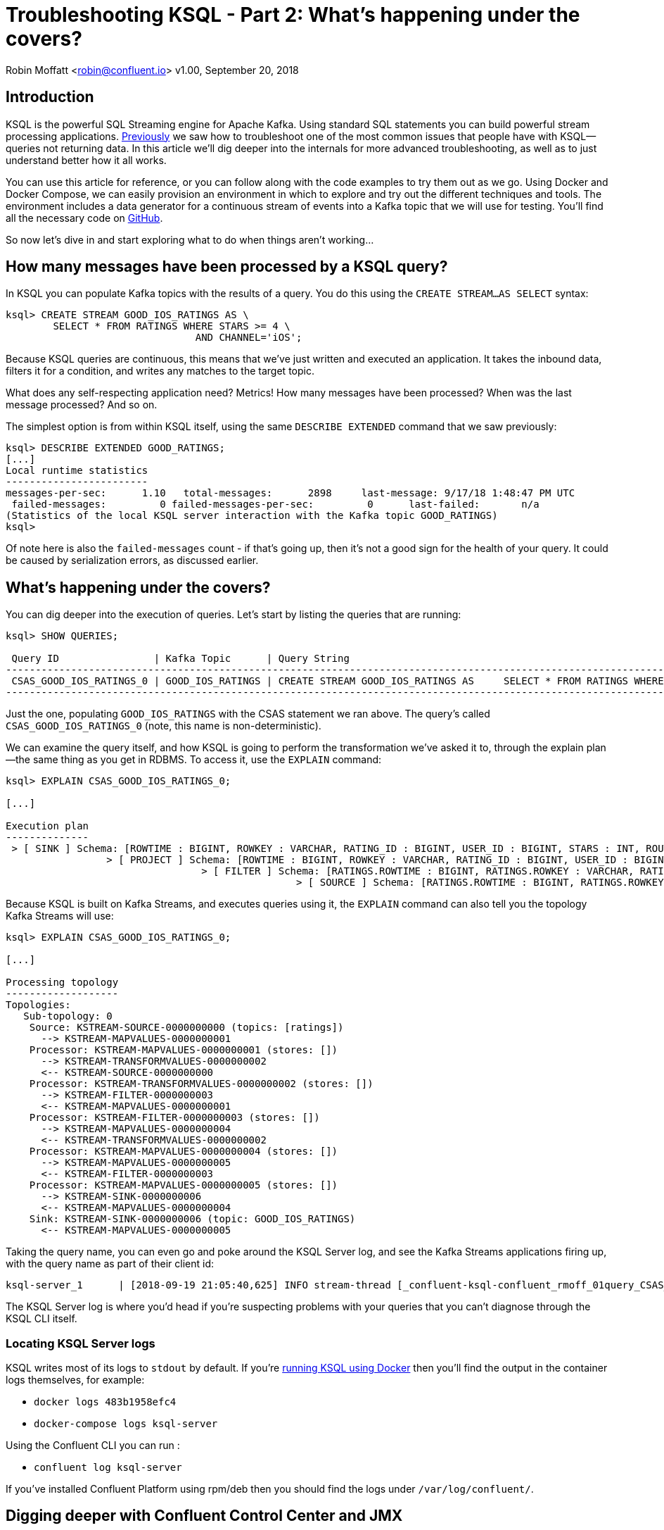 = Troubleshooting KSQL - Part 2: What's happening under the covers?
//:source-highlighter: pygments

Robin Moffatt <robin@confluent.io>
v1.00, September 20, 2018

== Introduction

KSQL is the powerful SQL Streaming engine for Apache Kafka. Using standard SQL statements you can build powerful stream processing applications. https://www.confluent.io/blog/[Previously] we saw how to troubleshoot one of the most common issues that people have with KSQL—queries not returning data. In this article we'll dig deeper into the internals for more advanced troubleshooting, as well as to just understand better how it all works.

You can use this article for reference, or you can follow along with the code examples to try them out as we go. Using Docker and Docker Compose, we can easily provision an environment in which to explore and try out the different techniques and tools. The environment includes a data generator for a continuous stream of events into a Kafka topic that we will use for testing. You'll find all the necessary code on https://github.com/confluentinc/demo-scene/blob/ksql-troubleshooting/ksql-troubleshooting/[GitHub].

So now let's dive in and start exploring what to do when things aren't working…

== How many messages have been processed by a KSQL query? 

In KSQL you can populate Kafka topics with the results of a query. You do this using the `CREATE STREAM…AS SELECT` syntax: 

[source,sql]
----
ksql> CREATE STREAM GOOD_IOS_RATINGS AS \
        SELECT * FROM RATINGS WHERE STARS >= 4 \
                                AND CHANNEL='iOS';
----

Because KSQL queries are continuous, this means that we've just written and executed an application. It takes the inbound data, filters it for a condition, and writes any matches to the target topic. 

What does any self-respecting application need? Metrics! How many messages have been processed? When was the last message processed? And so on. 

The simplest option is from within KSQL itself, using the same `DESCRIBE EXTENDED` command that we saw previously: 

[source,sql]
----
ksql> DESCRIBE EXTENDED GOOD_RATINGS;
[...]
Local runtime statistics
------------------------
messages-per-sec:      1.10   total-messages:      2898     last-message: 9/17/18 1:48:47 PM UTC
 failed-messages:         0 failed-messages-per-sec:         0      last-failed:       n/a
(Statistics of the local KSQL server interaction with the Kafka topic GOOD_RATINGS)
ksql>
----

Of note here is also the `failed-messages` count - if that's going up, then it's not a good sign for the health of your query. It could be caused by serialization errors, as discussed earlier. 

== What's happening under the covers? 

You can dig deeper into the execution of queries. Let's start by listing the queries that are running: 

[source,sql]
----
ksql> SHOW QUERIES;

 Query ID                | Kafka Topic      | Query String
--------------------------------------------------------------------------------------------------------------------------------------------------------------------------
 CSAS_GOOD_IOS_RATINGS_0 | GOOD_IOS_RATINGS | CREATE STREAM GOOD_IOS_RATINGS AS     SELECT * FROM RATINGS WHERE STARS >= 4                             AND CHANNEL='iOS';
--------------------------------------------------------------------------------------------------------------------------------------------------------------------------
----

Just the one, populating `GOOD_IOS_RATINGS` with the CSAS statement we ran above. The query's called `CSAS_GOOD_IOS_RATINGS_0` (note, this name is non-deterministic). 

We can examine the query itself, and how KSQL is going to perform the transformation we've asked it to, through the explain plan—the same thing as you get in RDBMS. To access it, use the `EXPLAIN` command: 

[source,sql]
----
ksql> EXPLAIN CSAS_GOOD_IOS_RATINGS_0;

[...]

Execution plan
--------------
 > [ SINK ] Schema: [ROWTIME : BIGINT, ROWKEY : VARCHAR, RATING_ID : BIGINT, USER_ID : BIGINT, STARS : INT, ROUTE_ID : BIGINT, RATING_TIME : BIGINT, CHANNEL : VARCHAR, MESSAGE : VARCHAR].
                 > [ PROJECT ] Schema: [ROWTIME : BIGINT, ROWKEY : VARCHAR, RATING_ID : BIGINT, USER_ID : BIGINT, STARS : INT, ROUTE_ID : BIGINT, RATING_TIME : BIGINT, CHANNEL : VARCHAR, MESSAGE : VARCHAR].
                                 > [ FILTER ] Schema: [RATINGS.ROWTIME : BIGINT, RATINGS.ROWKEY : VARCHAR, RATINGS.RATING_ID : BIGINT, RATINGS.USER_ID : BIGINT, RATINGS.STARS : INT, RATINGS.ROUTE_ID : BIGINT, RATINGS.RATING_TIME : BIGINT, RATINGS.CHANNEL : VARCHAR, RATINGS.MESSAGE : VARCHAR].
                                                 > [ SOURCE ] Schema: [RATINGS.ROWTIME : BIGINT, RATINGS.ROWKEY : VARCHAR, RATINGS.RATING_ID : BIGINT, RATINGS.USER_ID : BIGINT, RATINGS.STARS : INT, RATINGS.ROUTE_ID : BIGINT, RATINGS.RATING_TIME : BIGINT, RATINGS.CHANNEL : VARCHAR, RATINGS.MESSAGE : VARCHAR].
----

Because KSQL is built on Kafka Streams, and executes queries using it, the `EXPLAIN` command can also tell you the topology Kafka Streams will use: 

[source,sql]
----
ksql> EXPLAIN CSAS_GOOD_IOS_RATINGS_0;

[...]

Processing topology
-------------------
Topologies:
   Sub-topology: 0
    Source: KSTREAM-SOURCE-0000000000 (topics: [ratings])
      --> KSTREAM-MAPVALUES-0000000001
    Processor: KSTREAM-MAPVALUES-0000000001 (stores: [])
      --> KSTREAM-TRANSFORMVALUES-0000000002
      <-- KSTREAM-SOURCE-0000000000
    Processor: KSTREAM-TRANSFORMVALUES-0000000002 (stores: [])
      --> KSTREAM-FILTER-0000000003
      <-- KSTREAM-MAPVALUES-0000000001
    Processor: KSTREAM-FILTER-0000000003 (stores: [])
      --> KSTREAM-MAPVALUES-0000000004
      <-- KSTREAM-TRANSFORMVALUES-0000000002
    Processor: KSTREAM-MAPVALUES-0000000004 (stores: [])
      --> KSTREAM-MAPVALUES-0000000005
      <-- KSTREAM-FILTER-0000000003
    Processor: KSTREAM-MAPVALUES-0000000005 (stores: [])
      --> KSTREAM-SINK-0000000006
      <-- KSTREAM-MAPVALUES-0000000004
    Sink: KSTREAM-SINK-0000000006 (topic: GOOD_IOS_RATINGS)
      <-- KSTREAM-MAPVALUES-0000000005
----

Taking the query name, you can even go and poke around the KSQL Server log, and see the Kafka Streams applications firing up, with the query name as part of their client id: 

[source,bash]
----
ksql-server_1      | [2018-09-19 21:05:40,625] INFO stream-thread [_confluent-ksql-confluent_rmoff_01query_CSAS_GOOD_IOS_RATINGS_0-c36ebad2-f969-40e1-9b59-757305cf3b61-StreamThread-5] State transition from CREATED to RUNNING (org.apache.kafka.streams.processor.internals.StreamThread:209)
----

The KSQL Server log is where you'd head if you're suspecting problems with your queries that you can't diagnose through the KSQL CLI itself. 

=== Locating KSQL Server logs

KSQL writes most of its logs to `stdout` by default. If you're https://hub.docker.com/r/confluentinc/cp-ksql-server/[running KSQL using Docker] then you'll find the output in the container logs themselves, for example: 

* `docker logs 483b1958efc4` 
* `docker-compose logs ksql-server`

Using the Confluent CLI you can run : 

* `confluent log ksql-server`

If you've installed Confluent Platform using rpm/deb then you should find the logs under `/var/log/confluent/`. 

== Digging deeper with Confluent Control Center and JMX

=== Confluent Control Center

Part of Confluent Enterprise, Confluent Control Center gives you powerful monitoring, management, and alerting capabilities for your Apache Kafka environment. From a KSQL point of view there's a KSQL editor for building and exploring KSQL objects, and crucially a streams monitoring capability. 

With streams monitoring you can check: 

- What's the message throughput rate of the pipeline? 
- Were all messages that were written to Kafka consumed by the downstream application (which includes KSQL)? 
- Were any messages consumed more than once? 
- What was the latency of each consumer? 

image::images/c3_01.png[]

You can drill down into individual topics and consumers to inspect their particular behaviour. Here we can see that there are two Kafka Streams threads, only one of which (`StreamThread-2`) is consuming data. The reason for that is the source topic has a single partition:

image::images/c3_02.png[]

If we repartition the topic to four partitions, the Kafka Streams/KSQL task then consumes this over four threads: 

image::images/c3_04.png[]

Confluent Control Center can also show you when consumers are over-consuming. That could be because messages are being processed more than once—or as the case is in this screenshot, the required monitoring interceptors haven't been set up on the producer. 

image::images/c3_03.png[]



=== JMX 

So Confluent Control Center is very cool for inspecting the flow of data in topics and behaviour of producers and consumers. But how about peeking inside how those producers and consumers are actually behaving? KSQL, as with other components in the Apache Kafka ecosystem, exposes a wealth of metrics through JMX. You can access these on an ad hoc basis through something like https://rmoff.net/2018/09/19/exploring-jmx-with-jmxterm/[jmxterm] or https://docs.oracle.com/javase/8/docs/technotes/guides/management/jconsole.html[JConsole] as seen here: 

image::images/jmx02.png[JConsole]

Much more useful is to persist them to a datastore (such as InfluxDB) for subsequent analysis (for example through Grafana): 

image::images/jmx09.png[Grafana showing JMX metrics]

You can see nice and clearly here the ratio of messages being consumed by KSQL (all data from the `ratings` topic) to that produced by it (messages matching the `STARS >= 4 AND CHANNEL='iOS'` criteria): 

image::images/jmx04.png[Grafana showing KSQL JMX metrics]

The spike at 12:31 coincides with when I ran the above example of trying to read messages with the wrong serialization format defined. Handily enough, there's also a JMX metric we can track for errors: 

image::images/jmx05.png[Grafana showing KSQL JMX metrics]

Note the spike in `error-rate`, amd also the increase in `num-active-queries`—which makes sense, since there was the additional query running at the time against the invalid stream (in addition to the one already running against `ratings`).

You can dig down into the underlying Kafka Streams metrics: 

image::images/jmx08.png[Grafana showing Kafka Producer metrics]


Kafka Streams is itself built on Kafka, and you can drill down to the underlying Kafka Producer and Consumer metrics too:

image::images/jmx06.png[Grafana showing Kafka Producer metrics]
image::images/jmx07.png[Grafana showing Kafka IO wait time metrics]

If you want to try this out for yourself and explore the JMX metrics, you can use the https://github.com/confluentinc/demo-scene/tree/master/ksql-troubleshooting[complete code samples on GitHub].

For details of the specific metrics see: 

*  https://docs.confluent.io/current/streams/monitoring.html#accessing-metrics-via-jmx-and-reporters[Kafka Streams docs]
* https://kafka.apache.org/documentation/#monitoring[Apache Kafka docs]


== Where Next? 

So you're still stuck, and you need more help? There's several places to turn: 

* KSQL is supported as part of the Confluent Enterprise platform— https://www.confluent.io/contact/[contact us for details]
* Community support for KSQL is available: 
** http://cnfl.io/slack[Confluent Community Slack] #ksql channel
** https://github.com/confluentinc/ksql/issues[Search for similar issues] on GitHub, or  https://github.com/confluentinc/ksql/issues/new[raise a new issue] if one doesn't exist

Other articles in this series: 

* https://www.confluent.io/blog/[Part 1: Why's my KSQL query not returning data?]